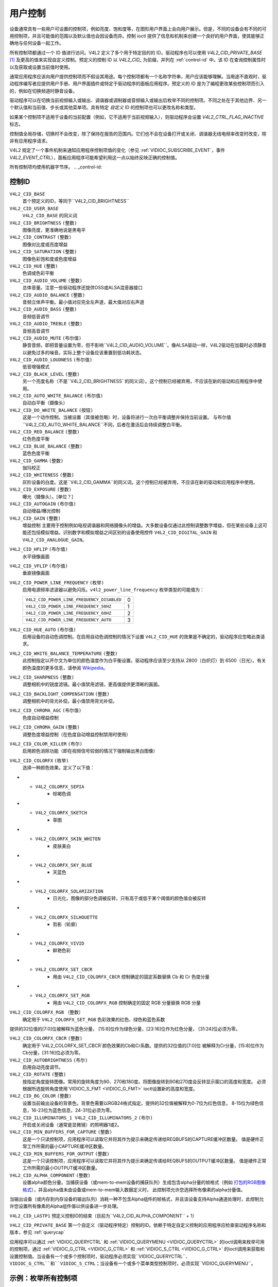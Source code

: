 .. SPDX 许可证标识符: GFDL-1.1-no-invariants-or-later

.. _control:

*************
用户控制
*************

设备通常具有一些用户可设置的控制项，例如亮度、饱和度等，在图形用户界面上会向用户展示。但是，不同的设备会有不同的可用控制项，并且可能值的范围以及默认值也会因设备而异。控制 ioctl 提供了信息和机制来创建一个良好的用户界面，使其能够正确地与任何设备一起工作。

所有控制项都通过一个 ID 值进行访问。V4L2 定义了多个用于特定目的的 ID。驱动程序也可以使用 `V4L2_CID_PRIVATE_BASE`  [#f1]_ 及更高的值来实现自定义控制。预定义的控制 ID 以 `V4L2_CID_` 为前缀，并列在 :ref:`control-id` 中。该 ID 在查询控制属性时以及获取或设置当前值时使用。

通常应用程序应该向用户提供控制项而不假设其用途。每个控制项都有一个名称字符串，用户应该能够理解。当用途不直观时，驱动程序编写者应提供用户手册、用户界面插件或特定于驱动程序的面板应用程序。预定义的 ID 是为了编程更改某些控制项而引入的，例如在切换频道时静音设备。

驱动程序可以在切换当前视频输入或输出、调谐器或调制器或音频输入或输出后枚举不同的控制项。不同之处在于其他边界、另一个默认值和当前值、步长或其他菜单项。具有特定 *自定义* ID 的控制项也可以更改名称和类型。

如果某个控制项不适用于设备的当前配置（例如，它不适用于当前视频输入），则驱动程序会设置 `V4L2_CTRL_FLAG_INACTIVE` 标志。

控制值全局存储，切换时不会改变，除了保持在报告的范围内。它们也不会在设备打开或关闭、调谐器无线电频率改变时改变，除非有应用程序请求。

V4L2 规定了一个事件机制来通知应用程序控制项值的变化（参见 :ref:`VIDIOC_SUBSCRIBE_EVENT`，事件 `V4L2_EVENT_CTRL`），面板应用程序可能希望利用这一点以始终反映正确的控制值。

所有控制项均使用机器字节序。
.. _control-id:

控制ID
===========

``V4L2_CID_BASE``
    首个预定义的ID，等同于``V4L2_CID_BRIGHTNESS``
``V4L2_CID_USER_BASE``
    ``V4L2_CID_BASE`` 的同义词
``V4L2_CID_BRIGHTNESS`` ``(整数)``
    图像亮度，更准确地说是黑电平
``V4L2_CID_CONTRAST`` ``(整数)``
    图像对比度或亮度增益
``V4L2_CID_SATURATION`` ``(整数)``
    图像色彩饱和度或色度增益
``V4L2_CID_HUE`` ``(整数)``
    色调或色彩平衡
``V4L2_CID_AUDIO_VOLUME`` ``(整数)``
    总体音量。注意一些驱动程序还提供OSS或ALSA混音器接口
``V4L2_CID_AUDIO_BALANCE`` ``(整数)``
    音频立体声平衡。最小值对应完全左声道，最大值对应右声道
``V4L2_CID_AUDIO_BASS`` ``(整数)``
    音频低音调节
``V4L2_CID_AUDIO_TREBLE`` ``(整数)``
    音频高音调节
``V4L2_CID_AUDIO_MUTE`` ``(布尔值)``
    静音音频，即把音量设置为零，但不影响``V4L2_CID_AUDIO_VOLUME``。像ALSA驱动一样，V4L2驱动在加载时必须静音以避免过多的噪音。实际上整个设备应该重置到低功耗状态。

``V4L2_CID_AUDIO_LOUDNESS`` ``(布尔值)``
    低音增强模式

``V4L2_CID_BLACK_LEVEL`` ``(整数)``
    另一个亮度名称（不是``V4L2_CID_BRIGHTNESS``的同义词）。这个控制已经被弃用，不应该在新的驱动和应用程序中使用。

``V4L2_CID_AUTO_WHITE_BALANCE`` ``(布尔值)``
    自动白平衡（摄像头）

``V4L2_CID_DO_WHITE_BALANCE`` ``(按钮)``
    这是一个动作控制。当被设置（其值被忽略）时，设备将进行一次白平衡调整并保持当前设置。
    与布尔值``V4L2_CID_AUTO_WHITE_BALANCE``不同，后者在激活后会持续调整白平衡。

``V4L2_CID_RED_BALANCE`` ``(整数)``
    红色色度平衡

``V4L2_CID_BLUE_BALANCE`` ``(整数)``
    蓝色色度平衡

``V4L2_CID_GAMMA`` ``(整数)``
    伽玛校正

``V4L2_CID_WHITENESS`` ``(整数)``
    灰阶设备的白度。这是``V4L2_CID_GAMMA``的同义词。这个控制已经被弃用，不应该在新的驱动和应用程序中使用。
``V4L2_CID_EXPOSURE`` ``(整数)``
    曝光（摄像头）。[单位？]

``V4L2_CID_AUTOGAIN`` ``(布尔值)``
    自动增益/曝光控制

``V4L2_CID_GAIN`` ``(整数)``
    增益控制
    主要用于控制例如电视调谐器和网络摄像头的增益。大多数设备仅通过此控制调整数字增益，但在某些设备上这可能还包括模拟增益。识别数字和模拟增益之间区别的设备使用控件 ``V4L2_CID_DIGITAL_GAIN`` 和 ``V4L2_CID_ANALOGUE_GAIN``。

.. _v4l2-cid-hflip:

``V4L2_CID_HFLIP`` ``(布尔值)``
    水平镜像画面

.. _v4l2-cid-vflip:

``V4L2_CID_VFLIP`` ``(布尔值)``
    垂直镜像画面

.. _v4l2-power-line-frequency:

``V4L2_CID_POWER_LINE_FREQUENCY`` ``(枚举)``
    启用电源频率滤波器以避免闪烁。``v4l2_power_line_frequency`` 枚举类型的可能值为：

    ==========================================  ==
    ``V4L2_CID_POWER_LINE_FREQUENCY_DISABLED``   0
    ``V4L2_CID_POWER_LINE_FREQUENCY_50HZ``       1
    ``V4L2_CID_POWER_LINE_FREQUENCY_60HZ``       2
    ``V4L2_CID_POWER_LINE_FREQUENCY_AUTO``       3
    ==========================================  ==

``V4L2_CID_HUE_AUTO`` ``(布尔值)``
    启用设备的自动色调控制。在启用自动色调控制的情况下设置 ``V4L2_CID_HUE`` 的效果是不确定的，驱动程序应忽略此类请求。

``V4L2_CID_WHITE_BALANCE_TEMPERATURE`` ``(整数)``
    此控制指定以开尔文为单位的颜色温度作为白平衡设置。驱动程序应该至少支持从 2800（白炽灯）到 6500（日光）。有关颜色温度的更多信息，请参阅
    `Wikipedia <http://en.wikipedia.org/wiki/Color_temperature>`__。

``V4L2_CID_SHARPNESS`` ``(整数)``
    调整相机中的锐度滤镜。最小值禁用滤镜，更高值提供更清晰的画面。

``V4L2_CID_BACKLIGHT_COMPENSATION`` ``(整数)``
    调整相机中的背光补偿。最小值禁用背光补偿。

``V4L2_CID_CHROMA_AGC`` ``(布尔值)``
    色度自动增益控制
``V4L2_CID_CHROMA_GAIN`` ``(整数)``
    调整色度增益控制（在色度自动增益控制禁用时使用）

``V4L2_CID_COLOR_KILLER`` ``(布尔)``
    启用颜色消除功能（即在视频信号较弱的情况下强制输出黑白图像）

.. _v4l2-colorfx:

``V4L2_CID_COLORFX`` ``(枚举)``
    选择一种颜色效果。定义了以下值：

.. tabularcolumns:: |p{5.7cm}|p{11.8cm}|

.. flat-table::
    :header-rows:  0
    :stub-columns: 0
    :widths: 11 24

    * - ``V4L2_COLORFX_NONE``
      - 禁用颜色效果
    * - ``V4L2_COLORFX_ANTIQUE``
      - 老化（旧照片）效果
    * - ``V4L2_COLORFX_ART_FREEZE``
      - 冰霜颜色效果
    * - ``V4L2_COLORFX_AQUA``
      - 水彩，冷色调
    * - ``V4L2_COLORFX_BW``
      - 黑白
    * - ``V4L2_COLORFX_EMBOSS``
      - 浮雕效果，高光和阴影替换明暗边界，并将低对比度区域设置为灰色背景
    * - ``V4L2_COLORFX_GRASS_GREEN``
      - 草绿色
    * - ``V4L2_COLORFX_NEGATIVE``
      - 负片
* - ``V4L2_COLORFX_SEPIA``
      - 棕褐色调
* - ``V4L2_COLORFX_SKETCH``
      - 草图
* - ``V4L2_COLORFX_SKIN_WHITEN``
      - 皮肤美白
* - ``V4L2_COLORFX_SKY_BLUE``
      - 天蓝色
* - ``V4L2_COLORFX_SOLARIZATION``
      - 日光化，图像的部分色调被反转，只有高于或低于某个阈值的颜色值会被反转
* - ``V4L2_COLORFX_SILHOUETTE``
      - 剪影（轮廓）
* - ``V4L2_COLORFX_VIVID``
      - 鲜艳色彩
* - ``V4L2_COLORFX_SET_CBCR``
      - 用由 ``V4L2_CID_COLORFX_CBCR`` 控制确定的固定系数替换 Cb 和 Cr 色度分量
* - ``V4L2_COLORFX_SET_RGB``
      - 用由 ``V4L2_CID_COLORFX_RGB`` 控制确定的固定 RGB 分量替换 RGB 分量

``V4L2_CID_COLORFX_RGB`` （整数）
    确定用于 ``V4L2_COLORFX_SET_RGB`` 色彩效果的红色、绿色和蓝色系数
提供的32位值的[7:0]位被解释为蓝色分量，
[15:8]位作为绿色分量，[23:16]位作为红色分量，
[31:24]位必须为零。

``V4L2_CID_COLORFX_CBCR`` ``(整数)``
    确定用于`V4L2_COLORFX_SET_CBCR`颜色效果的Cb和Cr系数。提供的32位值的[7:0]位
    被解释为Cr分量，[15:8]位作为Cb分量，[31:16]位必须为零。

``V4L2_CID_AUTOBRIGHTNESS`` ``(布尔)``
    启用自动亮度调节。

``V4L2_CID_ROTATE`` ``(整数)``
    按指定角度旋转图像。常用的旋转角度为90、270和180度。将图像旋转到90和270度会反转显示窗口的高度和宽度。
    必须根据所选旋转角度使用`VIDIOC_S_FMT <VIDIOC_G_FMT>` ioctl设置新的高度和宽度。

``V4L2_CID_BG_COLOR`` ``(整数)``
    设置当前输出设备的背景色。背景色需要以RGB24格式指定。提供的32位值被解释为0-7位为红色信息，
    8-15位为绿色信息，16-23位为蓝色信息，24-31位必须为零。

``V4L2_CID_ILLUMINATORS_1 V4L2_CID_ILLUMINATORS_2`` ``(布尔)``
    开启或关闭设备（通常是显微镜）的照明器1或2。

``V4L2_CID_MIN_BUFFERS_FOR_CAPTURE`` ``(整数)``
    这是一个只读控制项，应用程序可以读取它并将其作为提示来确定传递给REQBUFS的CAPTURE缓冲区数量。
    值是硬件正常工作所需的最小CAPTURE缓冲区数量。

``V4L2_CID_MIN_BUFFERS_FOR_OUTPUT`` ``(整数)``
    这是一个只读控制项，应用程序可以读取它并将其作为提示来确定传递给REQBUFS的OUTPUT缓冲区数量。
    值是硬件正常工作所需的最小OUTPUT缓冲区数量。

``V4L2_CID_ALPHA_COMPONENT`` ``(整数)``
    设置alpha颜色分量。当捕获设备（或mem-to-mem设备的捕获队列）生成包含alpha分量的帧格式（例如
    `打包的RGB图像格式 <pixfmt-rgb>`__），并且alpha值未由设备或mem-to-mem输入数据定义时，
    此控制项允许您选择所有像素的alpha分量值。
当输出设备（或内存到内存设备的输出队列）消耗一种不包含Alpha组件的帧格式，并且该设备支持Alpha通道处理时，此控制允许您设置所有像素的Alpha组件值以供设备进一步处理。

``V4L2_CID_LASTP1``
预定义控制ID的结束（目前为``V4L2_CID_ALPHA_COMPONENT`` + 1）

``V4L2_CID_PRIVATE_BASE``
第一个自定义（驱动程序特定）控制的ID。依赖于特定自定义控制的应用程序应检查驱动程序名称和版本，参见 :ref:`querycap`

应用程序可以通过 :ref:`VIDIOC_QUERYCTRL` 和 :ref:`VIDIOC_QUERYMENU <VIDIOC_QUERYCTRL>` 的ioctl调用来枚举可用的控制项，通过 :ref:`VIDIOC_G_CTRL <VIDIOC_G_CTRL>` 和 :ref:`VIDIOC_S_CTRL <VIDIOC_G_CTRL>` 的ioctl调用来获取和设置控制值。当设备有一个或多个控制项时，驱动程序必须实现``VIDIOC_QUERYCTRL``、``VIDIOC_G_CTRL``和``VIDIOC_S_CTRL``；当设备有一个或多个菜单类型控制项时，必须实现``VIDIOC_QUERYMENU``。

.. _enum_all_controls:

示例：枚举所有控制项
=================

.. code-block:: c

    struct v4l2_queryctrl queryctrl;
    struct v4l2_querymenu querymenu;

    static void enumerate_menu(__u32 id)
    {
	printf("  Menu items:\\n");

	memset(&querymenu, 0, sizeof(querymenu));
	querymenu.id = id;

	for (querymenu.index = queryctrl.minimum;
	     querymenu.index <= queryctrl.maximum;
	     querymenu.index++) {
	    if (0 == ioctl(fd, VIDIOC_QUERYMENU, &querymenu)) {
		printf("  %s\\n", querymenu.name);
	    }
	}
    }

    memset(&queryctrl, 0, sizeof(queryctrl));

    queryctrl.id = V4L2_CTRL_FLAG_NEXT_CTRL;
    while (0 == ioctl(fd, VIDIOC_QUERYCTRL, &queryctrl)) {
	if (!(queryctrl.flags & V4L2_CTRL_FLAG_DISABLED)) {
	    printf("Control %s\\n", queryctrl.name);

	    if (queryctrl.type == V4L2_CTRL_TYPE_MENU)
	        enumerate_menu(queryctrl.id);
        }

	queryctrl.id |= V4L2_CTRL_FLAG_NEXT_CTRL;
    }
    if (errno != EINVAL) {
	perror("VIDIOC_QUERYCTRL");
	exit(EXIT_FAILURE);
    }

示例：枚举所有控制项（包括复合控制项）
=============================================

.. code-block:: c

    struct v4l2_query_ext_ctrl query_ext_ctrl;

    memset(&query_ext_ctrl, 0, sizeof(query_ext_ctrl));

    query_ext_ctrl.id = V4L2_CTRL_FLAG_NEXT_CTRL | V4L2_CTRL_FLAG_NEXT_COMPOUND;
    while (0 == ioctl(fd, VIDIOC_QUERY_EXT_CTRL, &query_ext_ctrl)) {
	if (!(query_ext_ctrl.flags & V4L2_CTRL_FLAG_DISABLED)) {
	    printf("Control %s\\n", query_ext_ctrl.name);

	    if (query_ext_ctrl.type == V4L2_CTRL_TYPE_MENU)
	        enumerate_menu(query_ext_ctrl.id);
        }

	query_ext_ctrl.id |= V4L2_CTRL_FLAG_NEXT_CTRL | V4L2_CTRL_FLAG_NEXT_COMPOUND;
    }
    if (errno != EINVAL) {
	perror("VIDIOC_QUERY_EXT_CTRL");
	exit(EXIT_FAILURE);
    }

示例：枚举所有用户控制项（旧风格）
======================================

.. code-block:: c

    memset(&queryctrl, 0, sizeof(queryctrl));

    for (queryctrl.id = V4L2_CID_BASE;
	 queryctrl.id < V4L2_CID_LASTP1;
	 queryctrl.id++) {
	if (0 == ioctl(fd, VIDIOC_QUERYCTRL, &queryctrl)) {
	    if (queryctrl.flags & V4L2_CTRL_FLAG_DISABLED)
		continue;

	    printf("Control %s\\n", queryctrl.name);

	    if (queryctrl.type == V4L2_CTRL_TYPE_MENU)
		enumerate_menu(queryctrl.id);
	} else {
	    if (errno == EINVAL)
		continue;

	    perror("VIDIOC_QUERYCTRL");
	    exit(EXIT_FAILURE);
	}
    }

    for (queryctrl.id = V4L2_CID_PRIVATE_BASE;;
	 queryctrl.id++) {
	if (0 == ioctl(fd, VIDIOC_QUERYCTRL, &queryctrl)) {
	    if (queryctrl.flags & V4L2_CTRL_FLAG_DISABLED)
		continue;

	    printf("Control %s\\n", queryctrl.name);

	    if (queryctrl.type == V4L2_CTRL_TYPE_MENU)
		enumerate_menu(queryctrl.id);
	} else {
	    if (errno == EINVAL)
		break;

	    perror("VIDIOC_QUERYCTRL");
	    exit(EXIT_FAILURE);
	}
    }

示例：更改控制项
=================

.. code-block:: c

    struct v4l2_queryctrl queryctrl;
    struct v4l2_control control;

    memset(&queryctrl, 0, sizeof(queryctrl));
    queryctrl.id = V4L2_CID_BRIGHTNESS;

    if (-1 == ioctl(fd, VIDIOC_QUERYCTRL, &queryctrl)) {
	if (errno != EINVAL) {
	    perror("VIDIOC_QUERYCTRL");
	    exit(EXIT_FAILURE);
	} else {
	    printf("V4L2_CID_BRIGHTNESS is not supported\n");
	}
    } else if (queryctrl.flags & V4L2_CTRL_FLAG_DISABLED) {
	printf("V4L2_CID_BRIGHTNESS is not supported\n");
    } else {
	memset(&control, 0, sizeof (control));
	control.id = V4L2_CID_BRIGHTNESS;
	control.value = queryctrl.default_value;

	if (-1 == ioctl(fd, VIDIOC_S_CTRL, &control)) {
	    perror("VIDIOC_S_CTRL");
	    exit(EXIT_FAILURE);
	}
    }

    memset(&control, 0, sizeof(control));
    control.id = V4L2_CID_CONTRAST;

    if (0 == ioctl(fd, VIDIOC_G_CTRL, &control)) {
	control.value += 1;

	/* 驱动程序可能会限制该值或返回ERANGE，这里忽略 */

	if (-1 == ioctl(fd, VIDIOC_S_CTRL, &control)
	    && errno != ERANGE) {
	    perror("VIDIOC_S_CTRL");
	    exit(EXIT_FAILURE);
	}
    /* 如果V4L2_CID_CONTRAST不受支持则忽略 */
    } else if (errno != EINVAL) {
	perror("VIDIOC_G_CTRL");
	exit(EXIT_FAILURE);
    }

    control.id = V4L2_CID_AUDIO_MUTE;
    control.value = 1; /* 静音 */

    /* 忽略错误 */
    ioctl(fd, VIDIOC_S_CTRL, &control);

.. [#f1]
   使用``V4L2_CID_PRIVATE_BASE``存在问题，因为不同的驱动程序可能使用相同的``V4L2_CID_PRIVATE_BASE`` ID来表示不同的控制项。这使得程序设置此类控制项变得困难，因为该ID所表示的控制项含义取决于驱动程序。为了解决这个问题，驱动程序使用唯一的ID，并且内核将``V4L2_CID_PRIVATE_BASE`` ID映射到这些唯一ID上。可以将这些``V4L2_CID_PRIVATE_BASE`` ID视为实际ID的别名。
许多应用程序仍然使用``V4L2_CID_PRIVATE_BASE`` ID而不是使用带有``V4L2_CTRL_FLAG_NEXT_CTRL``标志的 :ref:`VIDIOC_QUERYCTRL` 来枚举所有ID，因此对``V4L2_CID_PRIVATE_BASE``的支持仍然存在。
